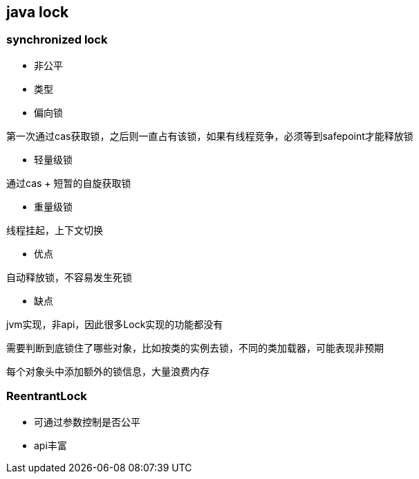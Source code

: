 :page-layout: post
:page-title: java锁详解
:page-categories: java
//include::../attributes.adoc[]
== java lock

=== synchronized lock

* 非公平

* 类型

* 偏向锁

第一次通过cas获取锁，之后则一直占有该锁，如果有线程竞争，必须等到safepoint才能释放锁

* 轻量级锁

通过cas + 短暂的自旋获取锁

* 重量级锁

线程挂起，上下文切换

* 优点

自动释放锁，不容易发生死锁

* 缺点

jvm实现，非api，因此很多Lock实现的功能都没有

需要判断到底锁住了哪些对象，比如按类的实例去锁，不同的类加载器，可能表现非预期

每个对象头中添加额外的锁信息，大量浪费内存

=== ReentrantLock

* 可通过参数控制是否公平
* api丰富